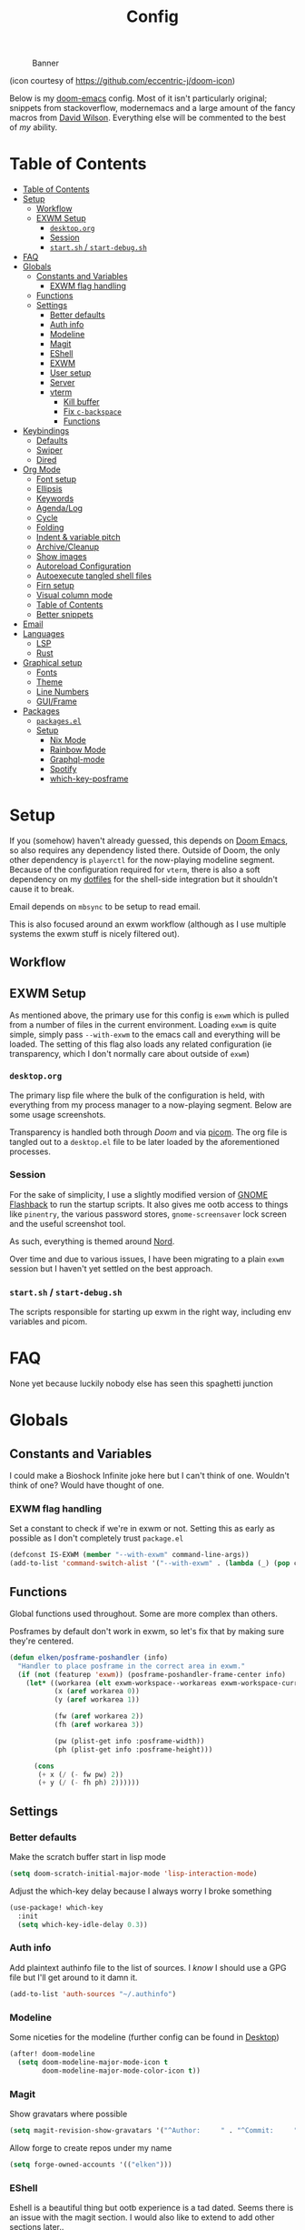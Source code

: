 #+TITLE: Config
#+CAPTION: Banner
[[file:images/banner.png]]

(icon courtesy of https://github.com/eccentric-j/doom-icon)

Below is my [[https://github.com/hlissner/doom-emacs][doom-emacs]] config. Most of it isn't particularly original; snippets from stackoverflow, modernemacs and a large amount of the fancy macros from [[https://github.com/daviwil][David Wilson]]. Everything else will be commented to the best of /my/ ability.


* Table of Contents
:PROPERTIES:
:TOC:      :include all
:END:
:CONTENTS:
- [[#table-of-contents][Table of Contents]]
- [[#setup][Setup]]
  - [[#workflow][Workflow]]
  - [[#exwm-setup][EXWM Setup]]
    - [[#desktoporg][=desktop.org=]]
    - [[#session][Session]]
    - [[#startsh--start-debugsh][=start.sh= / =start-debug.sh=]]
- [[#faq][FAQ]]
- [[#globals][Globals]]
  - [[#constants-and-variables][Constants and Variables]]
    - [[#exwm-flag-handling][EXWM flag handling]]
  - [[#functions][Functions]]
  - [[#settings][Settings]]
    - [[#better-defaults][Better defaults]]
    - [[#auth-info][Auth info]]
    - [[#modeline][Modeline]]
    - [[#magit][Magit]]
    - [[#eshell][EShell]]
    - [[#exwm][EXWM]]
    - [[#user-setup][User setup]]
    - [[#server][Server]]
    - [[#vterm][vterm]]
      - [[#kill-buffer][Kill buffer]]
      - [[#fix-c-backspace][Fix =c-backspace=]]
      - [[#functions][Functions]]
- [[#keybindings][Keybindings]]
  - [[#defaults][Defaults]]
  - [[#swiper][Swiper]]
  - [[#dired][Dired]]
- [[#org-mode][Org Mode]]
  - [[#font-setup][Font setup]]
  - [[#ellipsis][Ellipsis]]
  - [[#keywords][Keywords]]
  - [[#agendalog][Agenda/Log]]
  - [[#cycle][Cycle]]
  - [[#folding][Folding]]
  - [[#indent--variable-pitch][Indent & variable pitch]]
  - [[#archivecleanup][Archive/Cleanup]]
  - [[#show-images][Show images]]
  - [[#autoreload-configuration][Autoreload Configuration]]
  - [[#autoexecute-tangled-shell-files][Autoexecute tangled shell files]]
  - [[#firn-setup][Firn setup]]
  - [[#visual-column-mode][Visual column mode]]
  - [[#table-of-contents][Table of Contents]]
  - [[#better-snippets][Better snippets]]
- [[#email][Email]]
- [[#languages][Languages]]
  - [[#lsp][LSP]]
  - [[#rust][Rust]]
- [[#graphical-setup][Graphical setup]]
  - [[#fonts][Fonts]]
  - [[#theme][Theme]]
  - [[#line-numbers][Line Numbers]]
  - [[#guiframe][GUI/Frame]]
- [[#packages][Packages]]
  - [[#packagesel][=packages.el=]]
  - [[#setup][Setup]]
    - [[#nix--mode][Nix  Mode]]
    - [[#rainbow-mode][Rainbow Mode]]
    - [[#graphql-mode][Graphql-mode]]
    - [[#spotify][Spotify]]
    - [[#which-key-posframe][which-key-posframe]]
:END:

* Setup
If you (somehow) haven't already guessed, this depends on [[doom-repo:][Doom Emacs]], so also requires any dependency listed there. Outside of Doom, the only other dependency is =playerctl= for the now-playing modeline segment. Because of the configuration required for =vterm=, there is also a soft dependency on my [[github:elken/.files][dotfiles]] for the shell-side integration but it shouldn't cause it to break.

Email depends on =mbsync= to be setup to read email.

This is also focused around an exwm workflow (although as I use multiple systems the exwm stuff is nicely filtered out).

** Workflow
[[file:images/overview.png]]

** EXWM Setup
As mentioned above, the primary use for this config is =exwm= which is pulled from a number of files in the current environment. Loading =exwm= is quite simple, simply pass =--with-exwm= to the emacs call and everything will be loaded. The setting of this flag also loads any related configuration (ie transparency, which I don't normally care about outside of =exwm=)

*** =desktop.org=
The primary lisp file where the bulk of the configuration is held, with everything from my process manager to a now-playing segment. Below are some usage screenshots.

[[file:images/kill-process.png]]

[[file:images/tray.png]]

Transparency is handled both through [[*GUI/Frame][Doom]] and via [[file:exwm/picom.conf][picom]]. The org file is tangled out to a =desktop.el= file to be later loaded by the aforementioned processes.

*** Session
For the sake of simplicity, I use a slightly modified version of [[https://github.com/WJCFerguson/exwm-gnome-flashback][GNOME Flashback]] to run the startup scripts. It also gives me ootb access to things like =pinentry=, the various password stores, =gnome-screensaver= lock screen and the useful screenshot tool.

As such, everything is themed around [[https://nordtheme.com][Nord]].

Over time and due to various issues, I have been migrating to a plain =exwm= session but I haven't yet settled on the best approach.

*** =start.sh= / =start-debug.sh=
The scripts responsible for starting up exwm in the right way, including env variables and picom.
* FAQ
None yet because luckily nobody else has seen this spaghetti junction
* Globals
** Constants and Variables
I could make a Bioshock Infinite joke here but I can't think of one. Wouldn't think of one? Would have thought of one.

*** EXWM flag handling
Set a constant to check if we're in exwm or not. Setting this as early as possible as I don't completely trust =package.el=

#+begin_src emacs-lisp
(defconst IS-EXWM (member "--with-exwm" command-line-args))
(add-to-list 'command-switch-alist '("--with-exwm" . (lambda (_) (pop command-line-args-left))))
#+end_src

** Functions
Global functions used throughout. Some are more complex than others.

Posframes by default don't work in exwm, so let's fix that by making sure they're centered.

#+begin_src emacs-lisp
(defun elken/posframe-poshandler (info)
  "Handler to place posframe in the correct area in exwm."
  (if (not (featurep 'exwm)) (posframe-poshandler-frame-center info)
    (let* ((workarea (elt exwm-workspace--workareas exwm-workspace-current-index))
           (x (aref workarea 0))
           (y (aref workarea 1))

           (fw (aref workarea 2))
           (fh (aref workarea 3))

           (pw (plist-get info :posframe-width))
           (ph (plist-get info :posframe-height)))

      (cons
       (+ x (/ (- fw pw) 2))
       (+ y (/ (- fh ph) 2))))))
#+end_src
** Settings
*** Better defaults
Make the scratch buffer start in lisp mode

#+begin_src emacs-lisp
(setq doom-scratch-initial-major-mode 'lisp-interaction-mode)
#+end_src

Adjust the which-key delay because I always worry I broke something

#+begin_src emacs-lisp
(use-package! which-key
  :init
  (setq which-key-idle-delay 0.3))
#+end_src

*** Auth info
Add plaintext authinfo file to the list of sources. I /know/ I should use a GPG file but I'll get around to it damn it.

#+begin_src emacs-lisp
(add-to-list 'auth-sources "~/.authinfo")
#+end_src

*** Modeline
Some niceties for the modeline (further config can be found in [[file:desktop.el][Desktop]])

#+begin_src emacs-lisp
(after! doom-modeline
  (setq doom-modeline-major-mode-icon t
        doom-modeline-major-mode-color-icon t))
#+end_src

*** Magit
Show gravatars where possible

#+begin_src emacs-lisp
(setq magit-revision-show-gravatars '("^Author:     " . "^Commit:     "))
#+end_src

Allow forge to create repos under my name

#+begin_src emacs-lisp
(setq forge-owned-accounts '(("elken")))
#+end_src

*** EShell
Eshell is a beautiful thing but ootb experience is a tad dated. Seems there is an issue with the magit section. I would also like to extend to add other sections later..

#+begin_src emacs-lisp
(require 'dash)
(require 's)

(defmacro with-face (STR &rest PROPS)
  "Return STR propertized with PROPS."
  `(propertize ,STR 'face (list ,@PROPS)))

(defmacro esh-section (NAME ICON FORM &rest PROPS)
  "Build eshell section NAME with ICON prepended to evaled FORM with PROPS."
  `(setq ,NAME
         (lambda () (when ,FORM
                      (-> ,ICON
                          (concat esh-section-delim ,FORM)
                          (with-face ,@PROPS))))))

(defun esh-acc (acc x)
  "Accumulator for evaluating and concatenating esh-sections."
  (--if-let (funcall x)
      (if (s-blank? acc)
          it
        (concat acc esh-sep it))
    acc))

(defun esh-prompt-func ()
  "Build `eshell-prompt-function'"
  (concat esh-header
          (-reduce-from 'esh-acc "" eshell-funcs)
          "\n"
          eshell-prompt-string))
#+end_src

Finally define the actual setup

#+begin_src emacs-lisp
(esh-section esh-dir
             ""  ;  (faicon folder)
             (abbreviate-file-name (eshell/pwd))
             '(:foreground "#EBCB8B" :bold ultra-bold :underline t))

(esh-section esh-git
             ""  ;  (git icon)
             (ignore-errors (magit-get-current-branch))
             '(:foreground "pink"))

;; Below I implement a "prompt number" section
(add-hook 'eshell-exit-hook (lambda () (setq esh-prompt-num 0)))
(advice-add 'eshell-send-input :before
            (lambda (&rest args) (setq esh-prompt-num (cl-incf esh-prompt-num))))

(esh-section esh-num
             ""  ;  (list icon)
             (number-to-string esh-prompt-num)
             '(:foreground "brown"))

;; Choose which eshell-funcs to enable
(setq eshell-funcs (list esh-dir esh-git esh-num))

;; Enable the new eshell prompt
(after! eshell
  (setq eshell-prompt-function 'esh-prompt-func
        eshell-prefer-lisp-functions t
        esh-sep " | "
        esh-section-delim " "
        esh-header "\n┌─"
        eshell-prompt-regexp "└─> "
        eshell-prompt-string "└─> "
        esh-prompt-num 0))
#+end_src
*** EXWM

Some config has to go here (so it's reloaded properly). Remove the posframe parent and ensure that it's properly centered in the workspace.

#+begin_src emacs-lisp
;; Make posframes work in exwm
;; https://github.com/ch11ng/exwm/issues/550
(after! (ivy-posframe exwm)
  :config
  (defun +ivy-posframe-display-exwm (str)
    (ivy-posframe--display str #'elken/posframe-poshandler))
  ;; force set frame-position on every posframe display
  (advice-add 'posframe--set-frame-position :before
              (lambda (&rest args)
                (setq-local posframe--last-posframe-pixel-position nil)))
  (setq ivy-posframe-display-functions-alist
        '((t . +ivy-posframe-display-exwm))

        ivy-posframe-parameters '((parent-frame nil)
                                  (z-group . above))))
#+end_src
*** User setup
Use my name and emails for things like GPG, snippets, mail, magit, etc.

#+BEGIN_SRC emacs-lisp
(setq user-full-name "Ellis Kenyő"
      user-mail-address "me@elken.dev")
#+END_SRC

Email folders and setup. This might move to a new section if I start to use email seriously.

#+begin_src emacs-lisp
(set-email-account! "mail.elken.dev"
                    '((mu4e-sent-folder       . "/mailbox/Sent Mail")
                      (mu4e-drafts-folder     . "/mailbox/Drafts")
                      (mu4e-trash-folder      . "/mailbox/Trash")
                      (mu4e-refile-folder     . "/mailbox/All Mail")
                      (smtpmail-smtp-user     . "me@elken.dev")
                      (user-mail-address      . "me@elken.dev")    ;; only needed for mu < 1.4
                      (mu4e-compose-signature . "---\nelken"))
                    t)
#+end_src

*** Server
Start a server (if not running already)

#+begin_src emacs-lisp
(after! server
  (when (not (server-running-p))
    (server-start)))
#+end_src

*** vterm
Vterm clearly wins the terminal war. Also doesn't need much configuration out of the box, although the shell integration does. That currently exists in my [[github:elken/.files][dotfiles]]

**** Kill buffer
If the process exits, kill the =vterm= buffer
#+begin_src emacs-lisp
(setq vterm-kill-buffer-on-exit t)
#+end_src
**** Fix =c-backspace=
I've picked this up in muscle memory now and I'm fed up with it not working. Not anymore!

#+begin_src emacs-lisp
(after! vterm
  (define-key vterm-mode-map (kbd "<C-backspace>") (lambda () (interactive) (vterm-send-key (kbd "C-w"))))        )
#+end_src
**** Functions
Useful functions for the shell-side integration provided by vterm.
#+begin_src emacs-lisp
(push (list "magit-status"
            (lambda (path)
              (magit-status path)))
      vterm-eval-cmds)
#+end_src
* Keybindings
It's not a custom config without some fancy keybinds

** Defaults
Back to a simpler time...

#+begin_src emacs-lisp
(map! :g "C-s" #'save-buffer)
#+end_src

** Swiper
Swiper is /much/ better than isearch

#+begin_src emacs-lisp
(map! :after evil :gnvi "C-f" #'swiper)
#+end_src

** Dired
Dired should behave better with evil mappings

#+begin_src emacs-lisp
(map! :map dired-mode-map
      :n "h" #'dired-up-directory
      :n "l" #'dired-find-file)
#+end_src

* Org Mode
** Font setup
Font setup to prettify the fonts. Uses IBM Plex Sans in most places except where it makes sense to use the defined fixed width font.

#+BEGIN_SRC emacs-lisp
(defun elken/org-font-setup ()
  ;; Replace list hyphen with dot
  (font-lock-add-keywords 'org-mode
                          '(("^ *\\([-]\\) "
                             (0 (prog1 () (compose-region (match-beginning 1) (match-end 1) "•"))))))

  ;; Set faces for heading levels
  (dolist (face '((org-level-1 . 1.2)
                  (org-level-2 . 1.1)
                  (org-level-3 . 1.05)
                  (org-level-4 . 1.0)
                  (org-level-5 . 1.1)
                  (org-level-6 . 1.1)
                  (org-level-7 . 1.1)
                  (org-level-8 . 1.1)))
    (set-face-attribute (car face) nil :font "IBM Plex Sans" :weight 'regular :height (cdr face)))


  ;; Ensure that anything that should be fixed-pitch in Org files appears that way
  (set-face-attribute 'org-block nil :foreground nil :inherit 'fixed-pitch)
  (set-face-attribute 'org-code nil   :inherit '(shadow fixed-pitch))
  (set-face-attribute 'org-table nil   :inherit '(shadow fixed-pitch))
  (set-face-attribute 'org-verbatim nil :inherit '(shadow fixed-pitch))
  (set-face-attribute 'org-special-keyword nil :inherit '(font-lock-comment-face fixed-pitch))
  (set-face-attribute 'org-meta-line nil :inherit '(font-lock-comment-face fixed-pitch))
  (set-face-attribute 'org-checkbox nil :inherit 'fixed-pitch))
#+END_SRC

** Ellipsis
Change the dropdown icon to be something /neater/

#+begin_src emacs-lisp
(setq org-ellipsis " ▾")
#+end_src

And get rid of emphasis markers

#+begin_src emacs-lisp
(setq org-hide-emphasis-markers t)
#+end_src
** Keywords
Default keywords are /far/ too minimal. This will need further tweaking as I start using org mode for organisation more.

#+begin_src emacs-lisp
(setq org-todo-keywords
      '((sequence "TODO(t)" "NEXT(n)" "PROJ(p)" "STORY(s)" "WAIT(w)" "HOLD(h)" "|" "DONE(d)" "KILL(k)")
        (sequence "[ ](T)" "[-](S)" "[?](W)" "|" "[X](D)")))
#+end_src
** Agenda/Log
Enable log-mode so we see =DONE= tasks and the like

#+begin_src emacs-lisp
(setq org-agenda-start-with-log-mode t)
#+end_src

Auto add a timestamp to =DONE= items

#+begin_src emacs-lisp
(setq org-log-done 'time)
#+end_src

And log items in the drawer

#+begin_src emacs-lisp
(setq org-log-into-drawer t)
#+end_src
** Cycle
Cycle by default (no idea why this isn't default)

#+begin_src emacs-lisp
(setq org-cycle-emulate-tab nil)
#+end_src

** Folding
Default folding is very noisy, I /rarely/ need to see everything expanded

#+begin_src emacs-lisp
(setq org-startup-folded 'content)
#+end_src

** Indent & variable pitch
Add the package
#+begin_src emacs-lisp :tangle packages.el
(package! org-variable-pitch
  :recipe (:host github
           :repo "cadadr/elisp"))
#+end_src

Enable =org-indent-mode= by default to properly indent everything automagically, =variable-pitch-mode= to enable the more readable fonts where it makes sense and =visual-line-mode= to add a "current line" selection.

#+BEGIN_SRC emacs-lisp
(defun elken/org-mode-setup ()
  (org-make-toc-mode)
  (org-indent-mode)
  (variable-pitch-mode 1)
  (visual-line-mode 1)
  (org-variable-pitch-setup)
  (elken/org-font-setup))
#+END_SRC

Add a hook to load our super sweet function

#+begin_src emacs-lisp
(add-hook 'org-mode-hook #'elken/org-mode-setup)
#+end_src

** Archive/Cleanup
Adjust the format of archived org files (so they don't show up in orgzly)

#+begin_src emacs-lisp
(setq org-archive-location "archive/Archive_%s::")
#+end_src


Enables archiving of tasks. Replaces the in-built version which only works for single tasks.

#+BEGIN_SRC emacs-lisp
(defun elken/org-archive-done-tasks ()
  "Attempt to archive all done tasks in file"
  (interactive)
  (org-map-entries
   (lambda ()
     (org-archive-subtree)
     (setq org-map-continue-from (org-element-property :begin (org-element-at-point))))
   "/DONE" 'file))

(map! :map org-mode-map :desc "Archive tasks marked DONE" "C-c DEL a" #'elken/org-archive-done-tasks)
#+END_SRC

Enables removal of killed tasks. I'm not /yet/ interested in tracking this long-term.

#+BEGIN_SRC emacs-lisp
(defun elken/org-remove-kill-tasks ()
  (interactive)
  (org-map-entries
   (lambda ()
     (org-cut-subtree)
     (pop kill-ring)
     (setq org-map-continue-from (org-element-property :begin (org-element-at-point))))
   "/KILL" 'file))

(map! :map org-mode-map :desc "Remove tasks marked as KILL" "C-c DEL k" #'elken/org-remove-kill-tasks)
#+END_SRC

** Show images
Show images inline by default

#+BEGIN_SRC emacs-lisp
(setq org-startup-with-inline-images t)
#+END_SRC

** Autoreload Configuration

Auto reload config on save (both =config.org= and =init.el=)

#+begin_src emacs-lisp
(require 'cl-extra)
(defvar elken/reload-files '("config.org" "init.el"))
(defvar elken/extra-org-files '())

(defun elken/doom-reload-on-save ()
  (cond
   ((cl-some (lambda (s)
               (string-equal
                (buffer-file-name)
                (expand-file-name s doom-private-dir)))
             elken/reload-files) (doom/reload))
   ((cl-some (lambda (s)
               (string-equal
                (buffer-file-name)
                (expand-file-name s doom-private-dir)))
             elken/extra-org-files) (let ((org-confirm-babel-evaluate nil))
             (org-babel-tangle)))))

(add-hook 'org-mode-hook (lambda () (add-hook 'after-save-hook #'elken/doom-reload-on-save)))
#+end_src

** Autoexecute tangled shell files
Make tangled shell files executable (I trust myself, ish...)

#+begin_src emacs-lisp
(defun elken/make-tangled-shell-executable ()
  "Ensure that tangled shell files are executable"
  (set-file-modes (buffer-file-name) #o755))

(add-hook 'org-babel-post-tangle-hook 'elken/make-tangled-shell-executable)
#+end_src

** Firn setup
Useful settings and functions for [[github:theiceshell/firn][firn]]

#+begin_src emacs-lisp
(setq enable-dir-local-variables t)
(defun elken/find-time-property (property)
  "Find the PROPETY in the current buffer."
  (save-excursion
    (goto-char (point-min))
    (let ((first-heading
           (save-excursion
             (re-search-forward org-outline-regexp-bol nil t))))
      (when (re-search-forward (format "^#\\+%s:" property) nil t)
        (point)))))

(defun elken/has-time-property-p (property)
  "Gets the position of PROPETY if it exists, nil if not and empty string if it's undefined."
  (when-let ((pos (elken/find-time-property property)))
    (save-excursion
      (goto-char pos)
      (if (and (looking-at-p " ")
               (progn (forward-char)
                      (org-at-timestamp-p 'lax)))
          pos
        ""))))

(defun elken/set-time-property (property &optional pos)
  "Set the PROPERTY in the current buffer.
Can pass the position as POS if already computed."
  (when-let ((pos (or pos (elken/find-time-property property))))
    (save-excursion
      (goto-char pos)
      (if (looking-at-p " ")
          (forward-char)
        (insert " "))
      (delete-region (point) (line-end-position))
      (let* ((now (format-time-string "<%Y-%m-%d %H:%M>")))
        (insert now)))))

(add-hook! 'before-save-hook (when (derived-mode-p 'org-mode) (elken/set-time-property "DATE_UPDATED")))
#+end_src

** Visual column mode
Enable =visual-fill-column-mode= to center an org document for nicer editing.

First we need the package

#+begin_src emacs-lisp :tangle packages.el
(package! visual-fill-column)
#+end_src

Then we define a setup function

#+BEGIN_SRC emacs-lisp
(defun elken/org-mode-visual-fill ()
  (setq visual-fill-column-width 200
        visual-fill-column-center-text t)
  (visual-fill-column-mode 1))
#+END_SRC

And add a hook to load it

#+begin_src emacs-lisp
(add-hook 'org-mode-hook #'elken/org-mode-visual-fill)
#+end_src

** Table of Contents
There's still a few bugs with this, but it works fine on Github mostly.

#+begin_src emacs-lisp :tangle packages.el
(package! org-make-toc)
#+end_src

And then load it

#+begin_src emacs-lisp
(use-package! org-make-toc
  :after org)
#+end_src
** Better snippets
Programmers are, by design, lazy

#+begin_src emacs-lisp
(use-package! org-tempo
  :after org
  :init
  (add-to-list 'org-structure-template-alist '("sh" . "src shell"))
  (add-to-list 'org-structure-template-alist '("el" . "src emacs-lisp")))
#+end_src
* Email
Currently handled through =mu4e=, works easy enough and I don't need too much out of email.

Set the interval to a sensible timeout (10 minutes is plenty)
#+begin_src emacs-lisp
(setq mu4e-update-interval (* 10 60))
#+end_src
* Languages
Configuration for various programming languages.

** LSP
Add some extra ignored directories for =+lsp=.

#+begin_src emacs-lisp
(after! lsp-mode
    (add-to-list 'lsp-file-watch-ignored-directories "[/\\\\]\\vendor"))
#+end_src

And some more for projectile

#+begin_src emacs-lisp
(after! projectile
  (add-to-list 'projectile-globally-ignored-directories "vendor"))
#+end_src
** Rust
Make =rls= the default

#+begin_src emacs-lisp
(after! rustic
  (setq rustic-lsp-server 'rls))
#+end_src

* Graphical setup
** Fonts
Configure the fonts across all used platforms (slightly different names).

#+BEGIN_SRC emacs-lisp
(if IS-WINDOWS
    (setq doom-font (font-spec :family "Hasklug NF" :size 12)
          doom-variable-pitch-font (font-spec :family "IBM Plex Sans" :size 13))
  (setq doom-font (font-spec :family "Hasklug Nerd Font" :size 12)
        doom-variable-pitch-font (font-spec :family "IBM Plex Sans" :size 13)))
#+END_SRC

** Theme
Load my current flavour-of-the-month colour scheme.

#+BEGIN_SRC emacs-lisp
(setq doom-theme 'doom-nord)
#+END_SRC

Change the default banner (need to add the ASCII banner at some point)

#+BEGIN_SRC emacs-lisp
(setq +doom-dashboard-banner-file (expand-file-name "images/banner.png" doom-private-dir))
#+END_SRC

** Line Numbers
Set the default line number format to be relative and disable line numbers for specific modes
#+BEGIN_SRC emacs-lisp
(setq display-line-numbers-type 'relative)

(dolist (mode '(org-mode-hook
                term-mode-hook
                shell-mode-hook
                eshell-mode-hook))
  (add-hook mode (lambda () (display-line-numbers-mode 0))))
#+END_SRC

** GUI/Frame
Maximise emacs on startup

#+BEGIN_SRC emacs-lisp
(add-to-list 'default-frame-alist '(fullscreen . maximized))
#+END_SRC

Add some transparency

#+begin_src emacs-lisp
(after! exwm
  (set-frame-parameter (selected-frame) 'alpha 90)
  (add-to-list 'default-frame-alist '(alpha . 90)))
#+end_src

* Packages

** =packages.el=
Tangle this into the packages.el file. Removes the need for it.

#+BEGIN_SRC emacs-lisp :tangle packages.el
(package! exwm)
(package! rainbow-mode)
(package! graphql-mode)
(package! desktop-environment)
(package! which-key-posframe)
(package! doom-modeline-now-playing
  :recipe (:host github :repo "elken/doom-modeline-now-playing"))
(package! nix-mode)
;; (package! oauth2)
;; (package! simple-httpd)
;; (package! dotenv.el
;;   :recipe (:host github :repo "pkulev/dotenv.el"))
;; (package! spotify.el
;;   :recipe (:host github :repo "danielfm/spotify.el"))
#+END_SRC

** Setup

Configuration for any packages included above

*** Nix  Mode
Config related to =nix-mode=, for now just load it really

#+begin_src emacs-lisp
(use-package! nix-mode
  :mode "\\.nix\\'")
#+end_src

*** Rainbow Mode

Colouring parentheses so I don't get confused by the scary lisp dialects.

#+BEGIN_SRC emacs-lisp
(use-package! rainbow-mode
    :hook
    (prog-mode . rainbow-mode)
    (text-mode . rainbow-mode))
#+END_SRC

*** Graphql-mode
Used for displaying graphql queries nicely & sending.

#+begin_src emacs-lisp
(use-package! graphql-mode)
#+end_src

*** Spotify
/Possible/ configuration for spotify, however seems to be a few bugs floating so not usable yet.

#+begin_src emacs-lisp
;;(use-package! dotenv)
;;(use-package! spotify
;;  :config
;;  (let ((id (dotenv-get "CLIENT_ID" ".env"))
;;        (secret (dotenv-get "CLIENT_SECRET" ".env")))
;;    (setq spotify-oauth2-client-id id
;;          spotify-oauth2-client-secret secret
;;          spotify-transport 'connect
;;          spotify-status-location 'modeline))
;;  (global-spotify-remote-mode))
#+end_src
*** which-key-posframe
The last piece of Exodia. Now I can posframe everything for vague satisfation.

#+begin_src emacs-lisp

  (use-package! which-key-posframe
    :config
    (which-key-posframe-mode)
    (after! exwm
      (setq which-key-posframe-parameters '((parent-frame nil)
                                            (z-group . above))
            which-key-posframe-poshandler #'elken/posframe-poshandler)))
#+end_src

#+begin_src emacs-lisp
(mapc (lambda (p) (add-load-path! p)) (split-string (getenv "EMACSLOADPATH") ":"))
#+end_src
